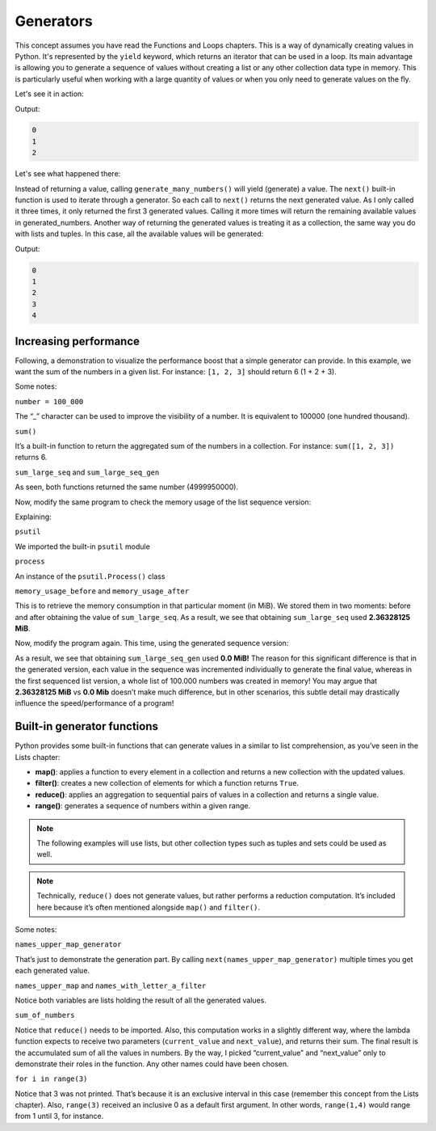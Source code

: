 ====================
Generators
====================

This concept assumes you have read the Functions and Loops chapters.
This is a way of dynamically creating values in Python. It's represented by the ``yield`` keyword, which returns an iterator that can be used in a loop.
Its main advantage is allowing you to generate a sequence of values without creating a list or any other collection data type in memory. 
This is particularly useful when working with a large quantity of values or when you only need to generate values on the ﬂy.

Let's see it in action:

.. code-block:: python
   :linenos:

    def generate_many_numbers(number: int): 
        counter = 0
        
        while counter < number: 
            yield counter 
            counter += 1

    generated_numbers = generate_many_numbers(5) 

    print(next(generated_numbers)) # Will yield the first number (0)
    print(next(generated_numbers)) # Then the second one (1)
    print(next(generated_numbers)) # Then the third (2)...


Output:

.. code-block:: console

    0
    1
    2


Let's see what happened there:

Instead of returning a value, calling ``generate_many_numbers()`` will yield (generate) a value. The ``next()`` built-in function is used to iterate through a generator. 
So each call to ``next()`` returns the next generated value. As I only called it three times, it only returned the ﬁrst 3 generated values. 
Calling it more times will return the remaining available values in generated_numbers.
Another way of returning the generated values is treating it as a collection, the same way you do with lists and tuples. 
In this case, all the available values will be generated:

.. code-block:: python
   :linenos:

    def generate_many_numbers(number: int): 
        counter = 0
        
        while counter < number: 
            yield counter 
            counter += 1

    for i in generate_many_numbers(5): 
        print(i)


Output:

.. code-block:: console

    0
    1
    2
    3
    4


Increasing performance
---------------------------

Following, a demonstration to visualize the performance boost that a simple generator can provide. 
In this example, we want the sum of the numbers in a given list. For instance: ``[1, 2, 3]`` should return 6 (1 + 2 + 3). 


.. code-block:: python
   :linenos:

    def get_large_sequence(num: int) -> list[int]:
        return [i for i in range(num)]

    def generate_large_sequence(num: int):
        for i in range(num):
            yield i

    number = 100_000
    sum_large_seq = sum(get_large_sequence(number))
    sum_large_seq_gen = sum(generate_large_sequence(number))

    print(sum_large_seq) # => 4999950000
    print(sum_large_seq_gen) # => 4999950000


Some notes:

``number = 100_000``

The “_” character can be used to improve the visibility of a number. It is equivalent to 100000 (one hundred thousand).  

``sum()``

It’s a built-in function to return the aggregated sum of the numbers in a collection. For instance: ``sum([1, 2, 3])`` returns 6.

``sum_large_seq`` and ``sum_large_seq_gen``

As seen, both functions returned the same number (4999950000).

Now, modify the same program to check the memory usage of the list sequence version:

.. code-block:: python
   :linenos:

    import psutil

    def get_large_sequence(num: int) -> list[int]:
        return [i for i in range(num)]

    # Measure memory usage before getting the sequence
    process = psutil.Process()
    memory_usage_before = process.memory_info().rss / 1024 / 1024  # in MiB

    number = 100_000
    sum_large_seq = sum(get_large_sequence(number))

    # Measure memory usage after getting the sequence
    memory_usage_after = process.memory_info().rss / 1024 / 1024  # in MiB

    # Calculate total memory usage
    memory_usage_total = memory_usage_after - memory_usage_before

    print(f"Memory usage to get {sum_large_seq}: {memory_usage_total} MiB") #=> Memory usage to get 4999950000: 2.36328125 MiB

Explaining:

``psutil``

We imported the built-in ``psutil`` module

``process``

An instance of the ``psutil.Process()`` class

``memory_usage_before`` and ``memory_usage_after``

This is to retrieve the memory consumption in that particular moment (in MiB). We stored them in two moments: before and after obtaining the value of ``sum_large_seq``. 
As a result, we see that obtaining ``sum_large_seq`` used  **2.36328125 MiB**.

Now, modify the program again. This time, using the generated sequence version:

.. code-block:: python
   :linenos:

    import psutil

    def generate_large_sequence(num: int):
        for i in range(num):
            yield i

    # Measure memory usage before generating the sequence
    process = psutil.Process()
    memory_usage_before = process.memory_info().rss / 1024 / 1024  # in MiB

    number = 100_000
    sum_large_seq_gen = sum(generate_large_sequence(number))

    # Measure memory usage after generating the sequence using list comprehension
    memory_usage_after = process.memory_info().rss / 1024 / 1024  # in MiB

    # Calculate memory usage of list comprehension
    memory_usage_total = memory_usage_after - memory_usage_before
    print(f"Memory usage to get {sum_large_seq_gen}: {memory_usage_total} MiB") #=> Memory usage to get 4999950000: 0.0 MiB


As a result, we see that obtaining ``sum_large_seq_gen`` used  **0.0 MiB!** 
The reason for this significant difference is that in the generated version, each value in the sequence was incremented individually to generate the final value, 
whereas in the first sequenced list version, a whole list of 100.000 numbers was created in memory! 
You may argue that **2.36328125 MiB** vs **0.0 Mib** doesn’t make much difference, but in other scenarios, 
this subtle detail may drastically influence the speed/performance of a program!

Built-in generator functions
------------------------------

Python provides some built-in functions that can generate values in a similar to list comprehension, as you’ve seen in the Lists chapter:

- **map()**: applies a function to every element in a collection and returns a new collection with the updated values.
- **filter()**: creates a new collection of elements for which a function returns ``True``.
- **reduce()**: applies an aggregation to sequential pairs of values in a collection and returns a single value.
- **range()**: generates a sequence of numbers within a given range.

.. note::

    The following examples will use lists, but other collection types such as tuples and sets could be used as well.

.. note::

    Technically, ``reduce()`` does not generate values, but rather performs a reduction computation. 
    It’s included here because it’s often mentioned alongside ``map()`` and ``filter()``.

.. code-block:: python
   :linenos:

    from functools import reduce

    names = ["jim", "pam", "michael"]

    # 1. map() 
    # see each generated value
    names_upper_map_generator = map(lambda x: x.upper(), names)
    print(next(names_upper_map_generator))  # => JIM
    print(next(names_upper_map_generator))  # => PAM

    names_upper_comprehension = [i.upper() for i in names]
    names_upper_map = list(map(lambda x: x.upper(), names))

    print(names_upper_comprehension == names_upper_map) # => True

    # 2. filter()
    names_with_letter_a_compr = [i for i in names if "a" in i]
    names_with_letter_a_filter = list(filter(lambda x: "a" in x, names))

    print(names_with_letter_a_filter == names_with_letter_a_compr) # => True

    # 3. reduce()
    from functools import reduce
    numbers = [50, 20, 30]
    sum_of_numbers = reduce(lambda current_value, next_value: current_value + next_value, numbers)
    print(sum_of_numbers) # => 100

    # 4. range()
    for i in range(3):
        print(i) # will print(0), print(1) and print(2)

    # Generator functions can be used with regular functions besides lambda.
    numbers = [2, 3, 5]

    def square(number: int) -> int:
        return number ** 2

    squared_numbers = list(map(square, numbers))
    print(squared_numbers)  # => [4,9,25]


Some notes:

``names_upper_map_generator``

That’s just to demonstrate the generation part. By calling ``next(names_upper_map_generator)`` multiple times you get each generated value. 

``names_upper_map`` and ``names_with_letter_a_filter``

Notice both variables are lists holding the result of all the generated values.

``sum_of_numbers``

Notice that ``reduce()`` needs to be imported. Also, this computation works in a slightly different way, 
where the lambda function expects to receive two parameters (``current_value`` and ``next_value``), and returns their sum. 
The final result is the accumulated sum of all the values in numbers. By the way, I picked “current_value” and “next_value” 
only to demonstrate their roles in the function. Any other names could have been chosen.

``for i in range(3)``

Notice that 3 was not printed. That’s because it is an exclusive interval in this case (remember this concept from the Lists chapter). 
Also, ``range(3)`` received an inclusive 0 as a default first argument. In other words, ``range(1,4)`` would range from 1 until 3, for instance.
